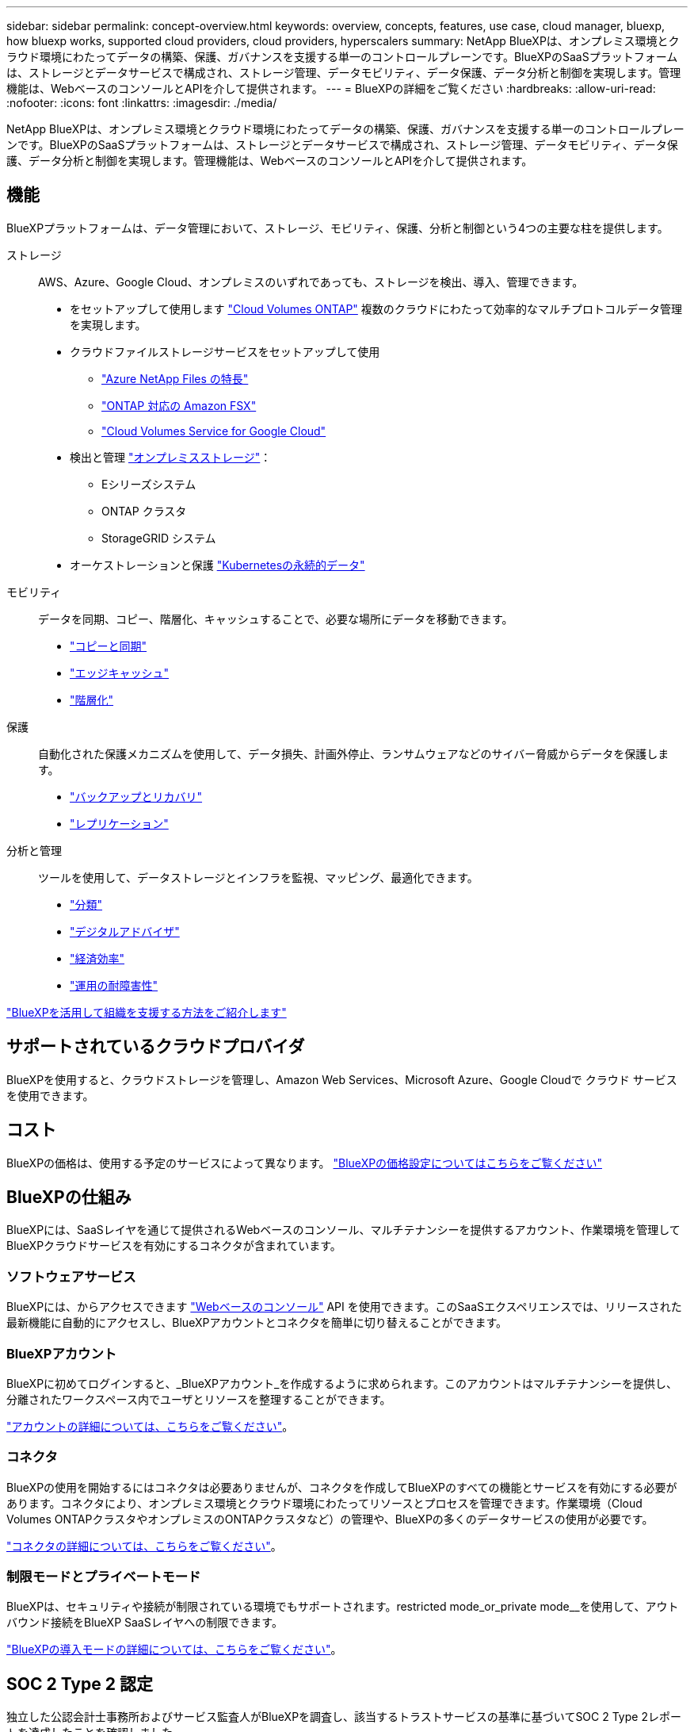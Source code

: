 ---
sidebar: sidebar 
permalink: concept-overview.html 
keywords: overview, concepts, features, use case, cloud manager, bluexp, how bluexp works, supported cloud providers, cloud providers, hyperscalers 
summary: NetApp BlueXPは、オンプレミス環境とクラウド環境にわたってデータの構築、保護、ガバナンスを支援する単一のコントロールプレーンです。BlueXPのSaaSプラットフォームは、ストレージとデータサービスで構成され、ストレージ管理、データモビリティ、データ保護、データ分析と制御を実現します。管理機能は、WebベースのコンソールとAPIを介して提供されます。 
---
= BlueXPの詳細をご覧ください
:hardbreaks:
:allow-uri-read: 
:nofooter: 
:icons: font
:linkattrs: 
:imagesdir: ./media/


[role="lead"]
NetApp BlueXPは、オンプレミス環境とクラウド環境にわたってデータの構築、保護、ガバナンスを支援する単一のコントロールプレーンです。BlueXPのSaaSプラットフォームは、ストレージとデータサービスで構成され、ストレージ管理、データモビリティ、データ保護、データ分析と制御を実現します。管理機能は、WebベースのコンソールとAPIを介して提供されます。



== 機能

BlueXPプラットフォームは、データ管理において、ストレージ、モビリティ、保護、分析と制御という4つの主要な柱を提供します。

ストレージ:: AWS、Azure、Google Cloud、オンプレミスのいずれであっても、ストレージを検出、導入、管理できます。
+
--
* をセットアップして使用します https://bluexp.netapp.com/ontap-cloud["Cloud Volumes ONTAP"^] 複数のクラウドにわたって効率的なマルチプロトコルデータ管理を実現します。
* クラウドファイルストレージサービスをセットアップして使用
+
** https://bluexp.netapp.com/azure-netapp-files["Azure NetApp Files の特長"^]
** https://bluexp.netapp.com/fsx-for-ontap["ONTAP 対応の Amazon FSX"^]
** https://bluexp.netapp.com/cloud-volumes-service-for-gcp["Cloud Volumes Service for Google Cloud"^]


* 検出と管理 https://bluexp.netapp.com/netapp-on-premises["オンプレミスストレージ"^]：
+
** Eシリーズシステム
** ONTAP クラスタ
** StorageGRID システム


* オーケストレーションと保護 https://bluexp.netapp.com/solutions/kubernetes["Kubernetesの永続的データ"^]


--
モビリティ:: データを同期、コピー、階層化、キャッシュすることで、必要な場所にデータを移動できます。
+
--
* https://bluexp.netapp.com/cloud-sync-service["コピーと同期"^]
* https://bluexp.netapp.com/global-file-cache["エッジキャッシュ"^]
* https://bluexp.netapp.com/cloud-tiering["階層化"^]


--
保護:: 自動化された保護メカニズムを使用して、データ損失、計画外停止、ランサムウェアなどのサイバー脅威からデータを保護します。
+
--
* https://bluexp.netapp.com/cloud-backup["バックアップとリカバリ"^]
* https://bluexp.netapp.com/replication["レプリケーション"^]


--
分析と管理:: ツールを使用して、データストレージとインフラを監視、マッピング、最適化できます。
+
--
* https://bluexp.netapp.com/netapp-cloud-data-sense["分類"^]
* https://bluexp.netapp.com/digital-advisor["デジタルアドバイザ"^]
* https://bluexp.netapp.com/digital-advisor["経済効率"^]
* https://bluexp.netapp.com/digital-advisor["運用の耐障害性"^]


--


https://bluexp.netapp.com/["BlueXPを活用して組織を支援する方法をご紹介します"^]



== サポートされているクラウドプロバイダ

BlueXPを使用すると、クラウドストレージを管理し、Amazon Web Services、Microsoft Azure、Google Cloudで クラウド サービス を使用できます。



== コスト

BlueXPの価格は、使用する予定のサービスによって異なります。 https://bluexp.netapp.com/pricing["BlueXPの価格設定についてはこちらをご覧ください"^]



== BlueXPの仕組み

BlueXPには、SaaSレイヤを通じて提供されるWebベースのコンソール、マルチテナンシーを提供するアカウント、作業環境を管理してBlueXPクラウドサービスを有効にするコネクタが含まれています。



=== ソフトウェアサービス

BlueXPには、からアクセスできます https://console.bluexp.netapp.com["Webベースのコンソール"^] API を使用できます。このSaaSエクスペリエンスでは、リリースされた最新機能に自動的にアクセスし、BlueXPアカウントとコネクタを簡単に切り替えることができます。



=== BlueXPアカウント

BlueXPに初めてログインすると、_BlueXPアカウント_を作成するように求められます。このアカウントはマルチテナンシーを提供し、分離されたワークスペース内でユーザとリソースを整理することができます。

link:concept-netapp-accounts.html["アカウントの詳細については、こちらをご覧ください"]。



=== コネクタ

BlueXPの使用を開始するにはコネクタは必要ありませんが、コネクタを作成してBlueXPのすべての機能とサービスを有効にする必要があります。コネクタにより、オンプレミス環境とクラウド環境にわたってリソースとプロセスを管理できます。作業環境（Cloud Volumes ONTAPクラスタやオンプレミスのONTAPクラスタなど）の管理や、BlueXPの多くのデータサービスの使用が必要です。

link:concept-connectors.html["コネクタの詳細については、こちらをご覧ください"]。



=== 制限モードとプライベートモード

BlueXPは、セキュリティや接続が制限されている環境でもサポートされます。restricted mode_or_private mode__を使用して、アウトバウンド接続をBlueXP SaaSレイヤへの制限できます。

link:concept-modes.html["BlueXPの導入モードの詳細については、こちらをご覧ください"]。



== SOC 2 Type 2 認定

独立した公認会計士事務所およびサービス監査人がBlueXPを調査し、該当するトラストサービスの基準に基づいてSOC 2 Type 2レポートを達成したことを確認しました。

https://www.netapp.com/company/trust-center/compliance/soc-2/["ネットアップの SOC 2 レポートをご覧ください"^]
